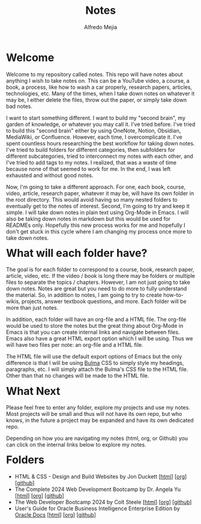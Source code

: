 #+title: Notes
#+author: Alfredo Mejia
#+options: num:nil html-postamble:nil
#+html_head: <link rel="stylesheet" type="text/css" href="./scratch/bulma/bulma.css" /> <style>body {margin: 5%} h1,h2,h3,h4,h5,h6 {margin-top: 3%}</style>

* Welcome
Welcome to my repository called notes. This repo will have notes about anything I wish to take notes on. This can be a YouTube video, a course, a book, a process, like how to wash a car properly, research papers, articles, technologies, etc. Many of the times, when I take down notes on whatever it may be, I either delete the files, throw out the paper, or simply take down bad notes.

I want to start something different. I want to build my "second brain", my garden of knowledge, or whatever you may call it. I've tried before. I've tried to build this "second brain" either by using OneNote, Notion, Obsidian, MediaWiki, or Confluence. However, each time, I overcomplicate it. I've spent countless hours researching the best workflow for taking down notes. I've tried to build folders for different categories, then subfolders for different subcategories, tried to interconnect my notes with each other, and I've tried to add tags to my notes. I realized, that was a waste of time because none of that seemed to work for me. In the end, I was left exhausted and without good notes.

Now, I'm going to take a different approach. For one, each book, course, video, article, research paper, whatever it may be, will have its own folder in the root directory. This would avoid having so many nested folders to eventually get to the notes of interest. Second, I'm going to try and keep it simple. I will take down notes in plain text using Org-Mode in Emacs. I will also be taking down notes in markdown but this would be used for READMEs only. Hopefully this new process works for me and hopefully I don't get stuck in this cycle where I am changing my process once more to take down notes.

* What will each folder have?
The goal is for each folder to correspond to a course, book, research paper, article, video, etc. If the video / book is long there may be folders or multiple files to separate the topics / chapters. However, I am not just going to take down notes. Notes are great but you need to do more to fully understand the material. So, in addition to notes, I am going to try to create how-to-wikis, projects, answer textbook questions, and more. Each folder will be more than just notes.

In addition, each folder will have an org-file and a HTML file. The org-file would be used to store the notes but the great thing about Org-Mode in Emacs is that you can create internal links and navigate between files. Emacs also have a great HTML export option which I will be using. Thus we will have two files per note: an org-file and a HTML file.

The HTML file will use the default export options of Emacs but the only difference is that I will be using [[https://bulma.io][Bulma]] CSS to simply style my headings, paragraphs, etc. I will simply attach the Bulma's CSS file to the HTML file. Other than that no changes will be made to the HTML file.

* What Next
Please feel free to enter any folder, explore my projects and use my notes. Most projects will be small and thus will not have its own repo, but who knows, in the future a project may be expanded and have its own dedicated repo.

Depending on how you are navigating my notes (html, org, or Github) you can click on the internal links below to explore my notes.

* Folders
- HTML & CSS - Design and Build Websites by Jon Duckett [[[file:HTML & CSS - Design and Build Websites/000.Home.html][html]]] [[[file:HTML & CSS - Design and Build Websites/000.Home.org][org]]] [[[https://github.com/alfredo-mejia/notes/tree/main/HTML%20%26%20CSS%20-%20Design%20and%20Build%20Websites][github]]]
- The Complete 2024 Web Development Bootcamp by Dr. Angela Yu [[[file:The Complete 2024 Web Development Bootcamp/000.Home.html][html]]] [[[file:./The Complete 2024 Web Development Bootcamp/000.Home.org][org]]] [[[https://github.com/alfredo-mejia/notes/tree/main/The%20Complete%202024%20Web%20Development%20Bootcamp][github]]]
- The Web Developer Bootcamp 2024 by Colt Steele [[[file:./The Web Developer Bootcamp 2024/000.Home.html][html]]] [[[file:./The Web Developer Bootcamp 2024/000.Home.org][org]]] [[[https://github.com/alfredo-mejia/notes/tree/main/The%20Web%20Developer%20Bootcamp%202024][github]]]
- User's Guide for Oracle Business Intelligence Enterprise Edition by [[https://docs.oracle.com/][Oracle Docs]] [[[file:./User's Guide for Oracle Business Intelligence Enterprise Edition/000.Home.html][html]]] [[[file:./User's Guide for Oracle Business Intelligence Enterprise Edition/000.Home.org][org]]] [[[https://github.com/alfredo-mejia/notes/tree/main/User's%20Guide%20for%20Oracle%20Business%20Intelligence%20Enterprise%20Edition][github]]]
